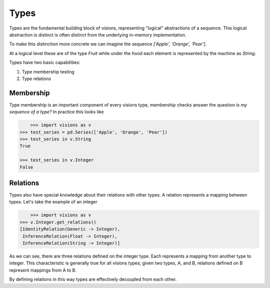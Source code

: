 Types
*****

Types are the fundamental building block of visions, representing "logical" abstractions
of a sequence. This logical abstraction is distinct is often distinct from the
underlying in-memory implementation.

To make this distinction more concrete we can imagine the sequence `['Apple', 'Orange', 'Pear']`.

At a logical level these are of the type `Fruit` while under the hood each element is represented by the machine as `String`.

Types have two basic capabilities:

1. Type membership testing
2. Type relations


Membership
==========

Type membership is an important component of every visions type, membership checks answer the question `is my sequence of a type?`
In practice this looks like

.. code-block:: python

	>>> import visions as v
    >>> test_series = pd.Series(['Apple', 'Orange', 'Pear'])
    >>> test_series in v.String
    True

    >>> test_series in v.Integer
    False

.. seealso:: :doc:`Membership example <../examples/membership>`


Relations
=========

Types also have special knowledge about their relations with other types. A relation
represents a mapping between types. Let's take the example of an integer

.. code-block:: python

	>>> import visions as v
    >>> v.Integer.get_relations()
    [IdentityRelation(Generic -> Integer),
     InferenceRelation(Float -> Integer),
     InferenceRelation(String -> Integer)]

As we can see, there are three relations defined on the integer type. Each represents
a mapping from another type to integer. This characteristic is generally true for all
visions types; given two types, A, and B, relations defined on B represent mappings from
A to B.

By defining relations in this way types are effectively decoupled from each other.

.. seealso:: :doc:`Type Relations <relations>`
